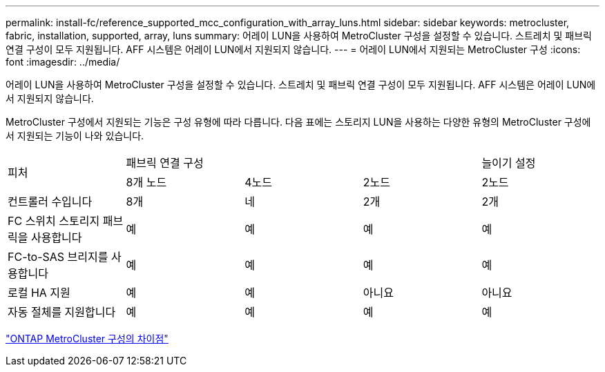 ---
permalink: install-fc/reference_supported_mcc_configuration_with_array_luns.html 
sidebar: sidebar 
keywords: metrocluster, fabric, installation, supported, array, luns 
summary: 어레이 LUN을 사용하여 MetroCluster 구성을 설정할 수 있습니다. 스트레치 및 패브릭 연결 구성이 모두 지원됩니다. AFF 시스템은 어레이 LUN에서 지원되지 않습니다. 
---
= 어레이 LUN에서 지원되는 MetroCluster 구성
:icons: font
:imagesdir: ../media/


[role="lead"]
어레이 LUN을 사용하여 MetroCluster 구성을 설정할 수 있습니다. 스트레치 및 패브릭 연결 구성이 모두 지원됩니다. AFF 시스템은 어레이 LUN에서 지원되지 않습니다.

MetroCluster 구성에서 지원되는 기능은 구성 유형에 따라 다릅니다. 다음 표에는 스토리지 LUN을 사용하는 다양한 유형의 MetroCluster 구성에서 지원되는 기능이 나와 있습니다.

|===


.2+| 피처 3+| 패브릭 연결 구성 | 늘이기 설정 


| 8개 노드 | 4노드 | 2노드 | 2노드 


 a| 
컨트롤러 수입니다
 a| 
8개
 a| 
네
 a| 
2개
 a| 
2개



| FC 스위치 스토리지 패브릭을 사용합니다 | 예 | 예 | 예 | 예 


| FC-to-SAS 브리지를 사용합니다 | 예 | 예 | 예 | 예 


| 로컬 HA 지원 | 예 | 예 | 아니요 | 아니요 


| 자동 절체를 지원합니다 | 예 | 예 | 예 | 예 
|===
link:concept_considerations_differences.html["ONTAP MetroCluster 구성의 차이점"]
